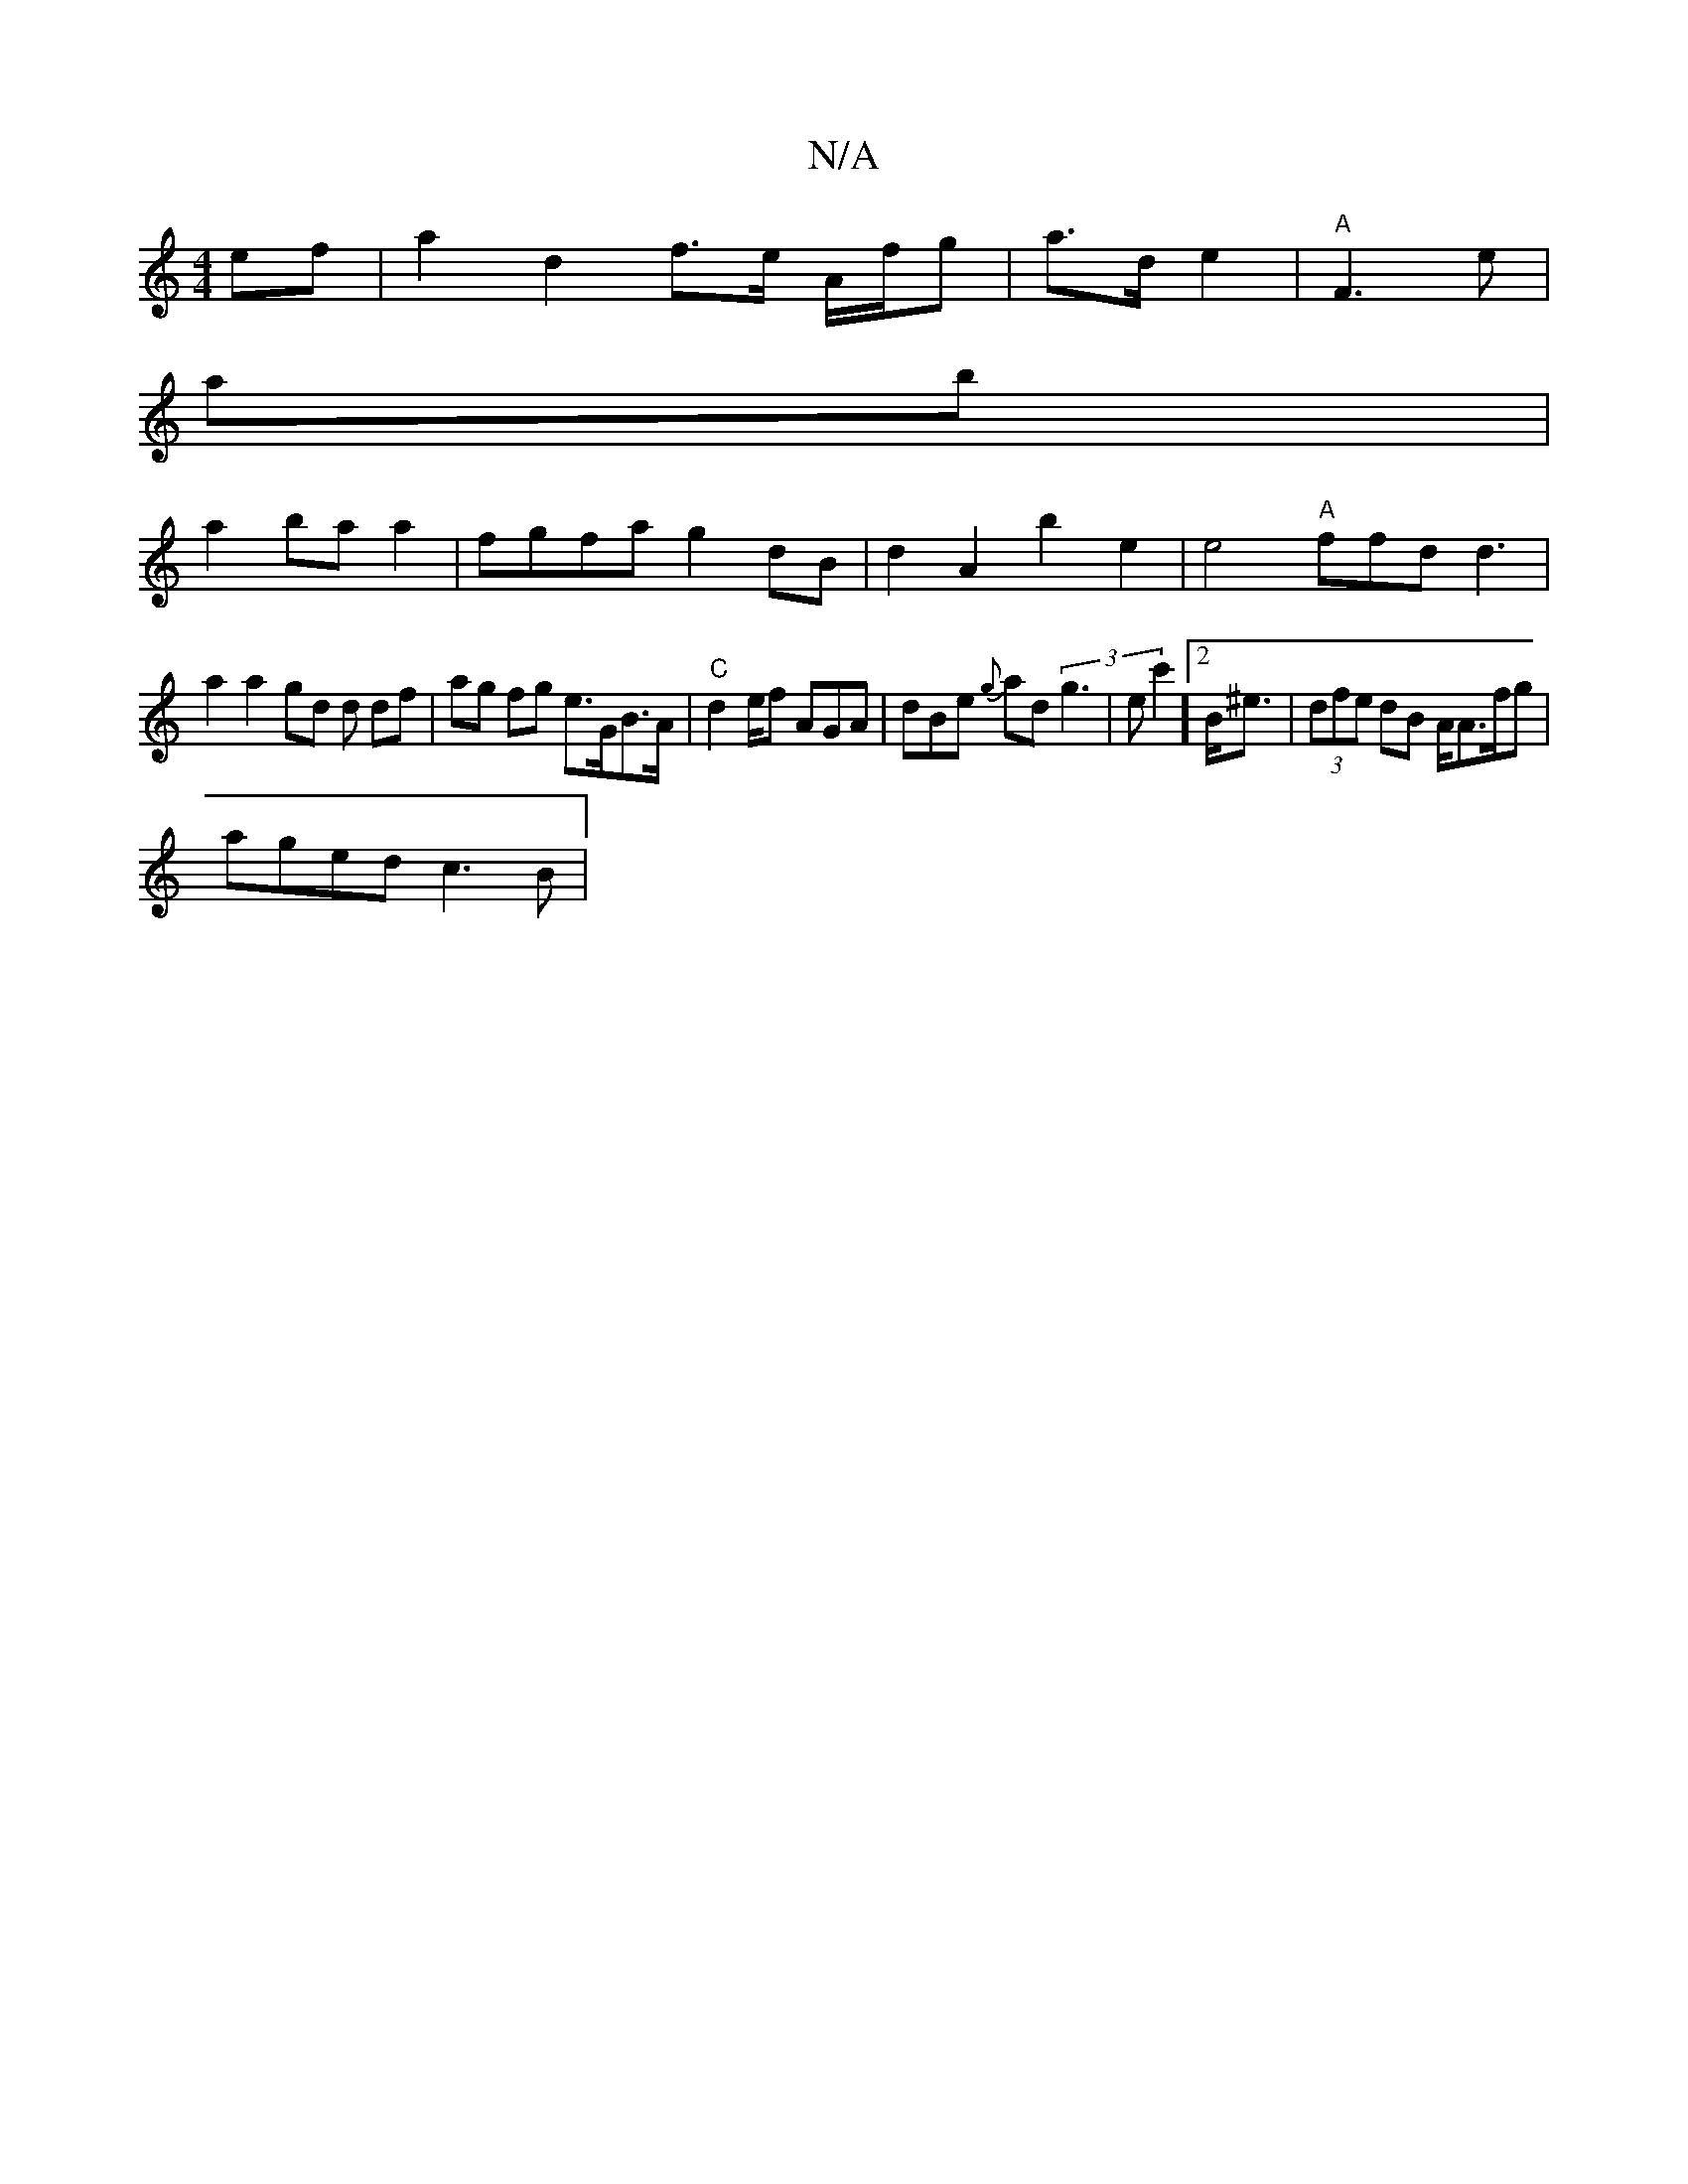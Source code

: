 X:1
T:N/A
M:4/4
R:N/A
K:Cmajor
 ef | -a2 d2 f>e A/f/g | a>d e2|"A"F3 e |
ab |
a2 ba a2 | fgfa g2 dB | d2A2 b2 e2|e4- "A" ffd d3 |
a2 a2 gd d df | ag fg e>GB>A |"C" d2 e/2f AGA|dBe {g}ad (3g3|ec'2]2 B<^e|(3dfe dB A<Af/g |
aged c3B| 
